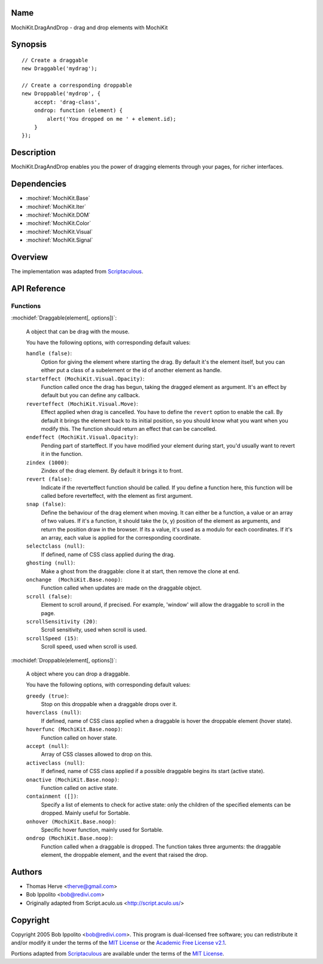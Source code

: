 .. title:: MochiKit.DragAndDrop - drag and drop elements with MochiKit

Name
====

MochiKit.DragAndDrop - drag and drop elements with MochiKit

Synopsis
========

::

    // Create a draggable
    new Draggable('mydrag');

    // Create a corresponding droppable
    new Droppable('mydrop', {
        accept: 'drag-class',
        ondrop: function (element) {
            alert('You dropped on me ' + element.id);
        }
    });

Description
===========

MochiKit.DragAndDrop enables you the power of dragging elements through your
pages, for richer interfaces.

Dependencies
============

- :mochiref:`MochiKit.Base`
- :mochiref:`MochiKit.Iter`
- :mochiref:`MochiKit.DOM`
- :mochiref:`MochiKit.Color`
- :mochiref:`MochiKit.Visual`
- :mochiref:`MochiKit.Signal`

Overview
========

The implementation was adapted from Scriptaculous_.

.. _Scriptaculous: http://script.aculo.us

API Reference
=============

Functions
---------

:mochidef:`Draggable(element[, options])`:

    A object that can be drag with the mouse.

    You have the following options, with corresponding default values:

    ``handle (false)``:
        Option for giving the element where starting the drag. By default it's
        the element itself, but you can either put a class of a subelement or
        the id of another element as handle.

    ``starteffect (MochiKit.Visual.Opacity)``:
        Function called once the drag has begun, taking the dragged element as
        argument. It's an effect by default but you can define any callback.
        
    ``reverteffect (MochiKit.Visual.Move)``:
        Effect applied when drag is cancelled. You have to define the 
        ``revert`` option to enable the call. By default it brings the element
        back to its initial position, so you should know what you want when
        you modify this. The function should return an effect that can be
        cancelled.
        
    ``endeffect (MochiKit.Visual.Opacity)``:
        Pending part of starteffect. If you have modified your element during
        start, you'd usually want to revert it in the function.
    
    ``zindex (1000)``:
        Zindex of the drag element. By default it brings it to front.

    ``revert (false)``:
        Indicate if the reverteffect function should be called. If you define 
        a function here, this function will be called before reverteffect, with
        the element as first argument.
    
    ``snap (false)``:
        Define the behaviour of the drag element when moving. It can either be
        a function, a value or an array of two values. If it's a function, it
        should take the (x, y) position of the element as arguments, and return
        the position draw in the browser. If its a value, it's used as a modulo
        for each coordinates. If it's an array, each value is applied for the
        corresponding coordinate.
    
    ``selectclass (null)``:
        If defined, name of CSS class applied during the drag.
    
    ``ghosting (null)``:
        Make a ghost from the draggable: clone it at start, then remove the 
        clone at end.
    
    ``onchange  (MochiKit.Base.noop)``:
        Function called when updates are made on the draggable object.

    ``scroll (false)``:
        Element to scroll around, if precised. For example, 'window' will 
        allow the draggable to scroll in the page.
   
    ``scrollSensitivity (20)``:
        Scroll sensitivity, used when scroll is used.
    
    ``scrollSpeed (15)``:
        Scroll speed, used when scroll is used.


:mochidef:`Droppable(element[, options])`:

    A object where you can drop a draggable.

    You have the following options, with corresponding default values:

    ``greedy (true)``:
        Stop on this droppable when a draggable drops over it.
    
    ``hoverclass (null)``:
        If defined, name of CSS class applied when a draggable is hover the
        droppable element (hover state).
    
    ``hoverfunc (MochiKit.Base.noop)``:
        Function called on hover state.

    ``accept (null)``:
        Array of CSS classes allowed to drop on this.

    ``activeclass (null)``:
        If defined, name of CSS class applied if a possible draggable begins
        its start (active state).
    
    ``onactive (MochiKit.Base.noop)``:
        Function called on active state.

    ``containment ([])``:
        Specify a list of elements to check for active state:
        only the children of the specified elements can be dropped. Mainly 
        useful for Sortable.

    ``onhover (MochiKit.Base.noop)``:
        Specific hover function, mainly used for Sortable.
    
    ``ondrop (MochiKit.Base.noop)``:
        Function called when a draggable is dropped. The function takes three
        arguments: the draggable element, the droppable element, and the event
        that raised the drop.

Authors
=======

- Thomas Herve <therve@gmail.com>
- Bob Ippolito <bob@redivi.com>
- Originally adapted from Script.aculo.us <http://script.aculo.us/>

Copyright
=========

Copyright 2005 Bob Ippolito <bob@redivi.com>.  This program is dual-licensed
free software; you can redistribute it and/or modify it under the terms of the
`MIT License`_ or the `Academic Free License v2.1`_.

.. _`MIT License`: http://www.opensource.org/licenses/mit-license.php
.. _`Academic Free License v2.1`: http://www.opensource.org/licenses/afl-2.1.php

Portions adapted from `Scriptaculous`_ are available under the terms of the
`MIT License`_.


